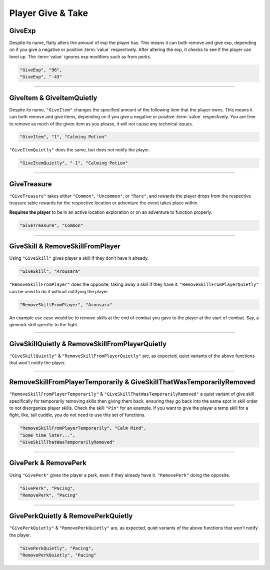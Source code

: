 **Player Give & Take**
=======================

.. _GiveExpFunc:

**GiveExp**
------------

Despite its name, flatly alters the amount of exp the player has. This means it can both remove and give exp, depending on if you give a negative
or positive :term:`value` respectively. After altering the exp, it checks to see if the player can level up. The :term:`value` ignores exp modifiers such as from perks.

.. code-block:: javascript

  "GiveExp", "96",
  "GiveExp", "-43"

----

**GiveItem & GiveItemQuietly**
-------------------------------

Despite its name, ``"GiveItem"`` changes the specified amount of the following item that the player owns. This means it can both remove and give items, depending on if
you give a negative or positive :term:`value` respectively. You are free to remove as much of the given item as you please, it will not cause any technical issues.

.. code-block:: javascript

  "GiveItem", "1", "Calming Potion"

``"GiveItemQuietly"`` does the same, but does not notify the player.

.. code-block:: javascript

  "GiveItemQuietly", "-1", "Calming Potion"

----

**GiveTreasure**
-------------------------------

``"GiveTreasure"`` takes either ``"Common"``, ``"Uncommon"``, or ``"Rare"``, and rewards the player drops from the respective treasure table rewards for the respective location or adventure the event takes place within.

**Requires the player** to be in an active location exploration or on an adventure to function properly.


.. code-block:: javascript

  "GiveTreasure", "Common"

----

**GiveSkill & RemoveSkillFromPlayer**
--------------------------------------

Using ``"GiveSkill"`` gives player a skill if they don’t have it already.

.. code-block:: javascript

  "GiveSkill", "Arousara"

``"RemoveSkillFromPlayer"`` does the opposite, taking away a skill if they have it. ``"RemoveSkillFromPlayerQuietly"`` can be used to do it without notifying the player.


.. code-block:: javascript

  "RemoveSkillFromPlayer", "Arousara"

An example use case would be to remove skills at the end of combat you gave to the player at the start of combat. Say, a gimmick skill specific to the fight.

----

**GiveSkillQuietly & RemoveSkillFromPlayerQuietly**
----------------------------------------------------

``"GiveSkillQuietly"`` & ``"RemoveSkillFromPlayerQuietly"`` are, as expected, quiet variants of the above functions that won't notify the player.

----

**RemoveSkillFromPlayerTemporarily & GiveSkillThatWasTemporarilyRemoved**
--------------------------------------------------------------------------

``"RemoveSkillFromPlayerTemporarily"`` & ``"GiveSkillThatWasTemporarilyRemoved"`` a quiet variant of give skill specifically for temporarily removing skills then giving them back, ensuring they go back into the same spot in skill order to not disorganize player skills. 
Check the skill ``"Pin"`` for an example. If you want to give the player a temp skill for a fight, like, tail cuddle, you do not need to use this set of functions.

.. code-block:: javascript

  "RemoveSkillFromPlayerTemporarily", "Calm Mind",
  "Some time later...",
  "GiveSkillThatWasTemporarilyRemoved"

----

**GivePerk & RemovePerk**
--------------------------

Using ``"GivePerk"`` gives the player a perk, even if they already have it. ``"RemovePerk"`` doing the opposite.

.. code-block:: javascript

  "GivePerk", "Pacing",
  "RemovePerk", "Pacing"

----

**GivePerkQuietly & RemovePerkQuietly**
----------------------------------------

``"GivePerkQuietly"`` & ``"RemovePerkQuietly"`` are, as expected, quiet variants of the above functions that won't notify the player.

.. code-block:: javascript

  "GivePerkQuietly", "Pacing",
  "RemovePerkQuietly", "Pacing"